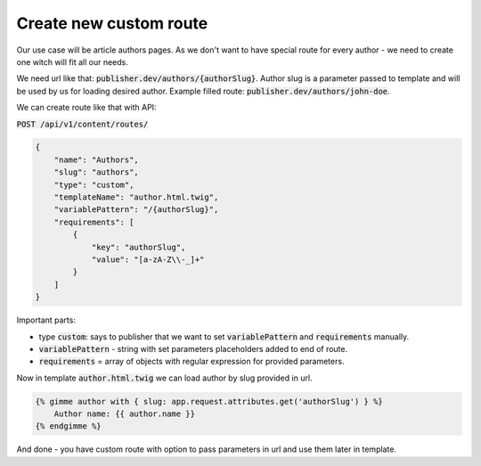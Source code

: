 Create new custom route
=======================

Our use case will be article authors pages. As we don't want to have special route for every author - we need to create one witch will fit all our needs.

We need url like that: :code:`publisher.dev/authors/{authorSlug}`. Author slug is a parameter passed to template and will be used by us for loading desired author. Example filled route: :code:`publisher.dev/authors/john-doe`.

We can create route like that with API:

:code:`POST /api/v1/content/routes/`

.. code-block:: json

    {
        "name": "Authors",
        "slug": "authors",
        "type": "custom",
        "templateName": "author.html.twig",
        "variablePattern": "/{authorSlug}",
        "requirements": [
            {
                "key": "authorSlug",
                "value": "[a-zA-Z\\-_]+"
            }
        ]
    }

Important parts:

* type :code:`custom`: says to publisher that we want to set :code:`variablePattern` and :code:`requirements` manually.
* :code:`variablePattern` - string with set parameters placeholders added to end of route.
* :code:`requirements` = array of objects with regular expression for provided parameters.


Now in template :code:`author.html.twig` we can load author by slug provided in url.

.. code-block:: twig

    {% gimme author with { slug: app.request.attributes.get('authorSlug') } %}
        Author name: {{ author.name }}
    {% endgimme %}

And done - you have custom route with option to pass parameters in url and use them later in template.


